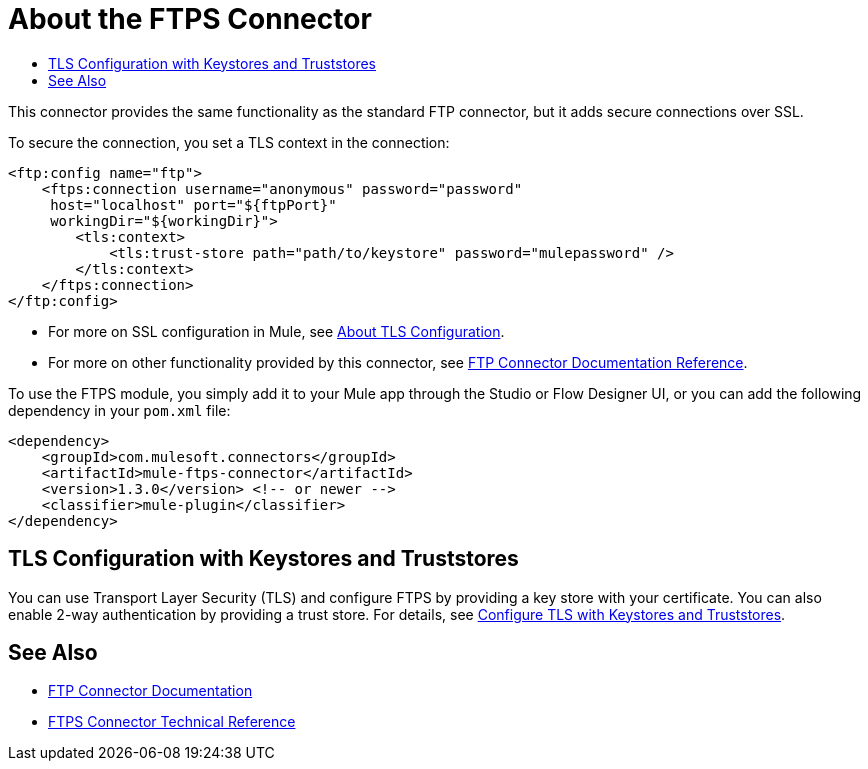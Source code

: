 = About the FTPS Connector
:keywords: FTPS, connector
:toc:
:toc-title:

This connector provides the same functionality as the standard FTP connector, but it adds secure connections over SSL.

To secure the connection, you set a TLS context in the connection:

[source, xml, linenums]
----
<ftp:config name="ftp">
    <ftps:connection username="anonymous" password="password" 
     host="localhost" port="${ftpPort}" 
     workingDir="${workingDir}">
        <tls:context>
            <tls:trust-store path="path/to/keystore" password="mulepassword" />
        </tls:context>
    </ftps:connection>
</ftp:config>
----

* For more on SSL configuration in Mule, see link:/mule4-user-guide/v/4.1/tls-configuration[About TLS Configuration].
* For more on other functionality provided by this connector, see link:ftp-connector[FTP Connector Documentation Reference].

To use the FTPS module, you simply add it to your Mule app through the Studio or Flow Designer UI, or you can add the following dependency in your `pom.xml` file:

[source,XML,linenums]
----
<dependency>
    <groupId>com.mulesoft.connectors</groupId>
    <artifactId>mule-ftps-connector</artifactId>
    <version>1.3.0</version> <!-- or newer -->
    <classifier>mule-plugin</classifier>
</dependency>
----

== TLS Configuration with Keystores and Truststores

You can use Transport Layer Security (TLS) and configure FTPS by providing a key store with your certificate. You can also enable 2-way authentication by providing a trust store. For details, see link:/mule4-user-guide/v/4.1/tls-configuration[Configure TLS with Keystores and Truststores].

[[see_also]]
== See Also

* link:ftp-connector[FTP Connector Documentation]
* link:ftps-documentation[FTPS Connector Technical Reference]
